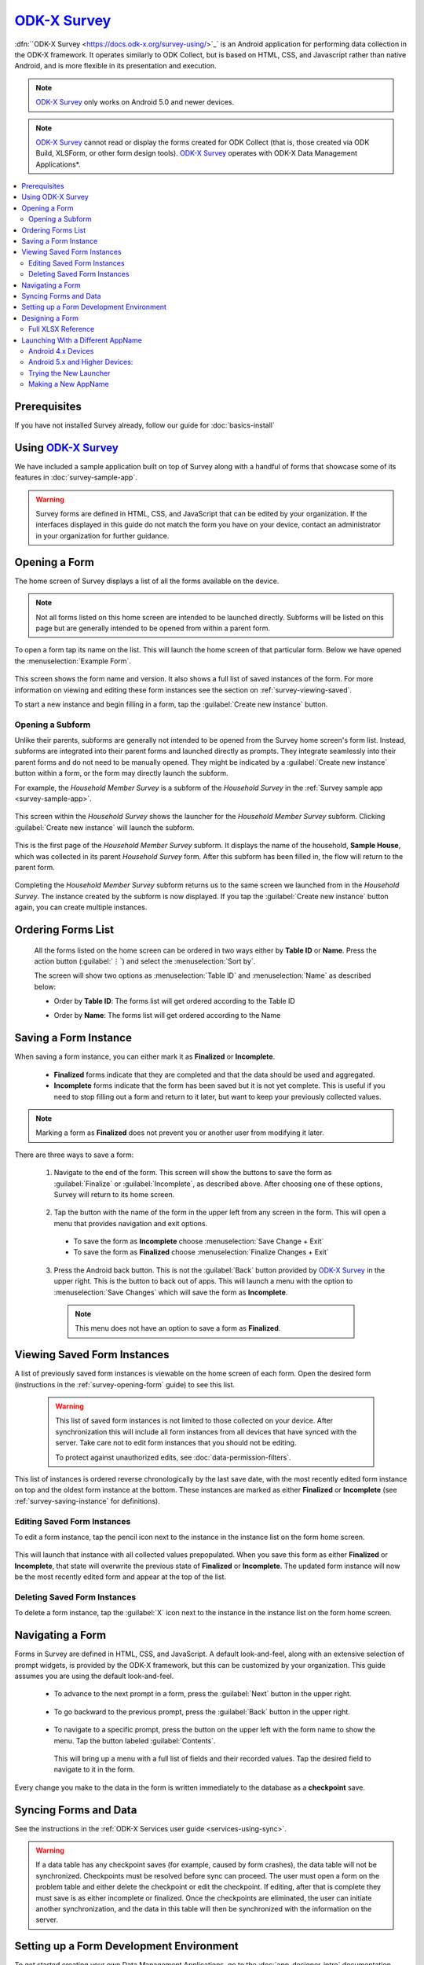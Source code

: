 .. spelling::
  prepopulated
  myapp


`ODK-X Survey <https://docs.odk-x.org/survey-using/>`_
======================

.. _survey-intro:

:dfn:``ODK-X Survey <https://docs.odk-x.org/survey-using/>`_` is an Android application for performing data collection in the ODK-X framework. It operates similarly to ODK Collect, but is based on HTML, CSS, and Javascript rather than native Android, and is more flexible in its presentation and execution.

.. note::

  `ODK-X Survey <https://docs.odk-x.org/survey-using/>`_ only works on Android 5.0 and newer devices.

.. note::

  `ODK-X Survey <https://docs.odk-x.org/survey-using/>`_ cannot read or display the forms created for ODK Collect (that is, those created via ODK Build, XLSForm, or other form design tools). `ODK-X Survey <https://docs.odk-x.org/survey-using/>`_ operates with ODK-X Data Management Applications*.

.. contents:: :local:

.. _survey-managing-prereqs:

Prerequisites
---------------------

If you have not installed Survey already, follow our guide for :doc:`basics-install`


Using `ODK-X Survey <https://docs.odk-x.org/survey-using/>`_
---------------------------------

We have included a sample application built on top of Survey along with a handful of forms that showcase some of its features in :doc:`survey-sample-app`.

.. warning::

  Survey forms are defined in HTML, CSS, and JavaScript that can be edited by your organization. If the interfaces displayed in this guide do not match the form you have on your device, contact an administrator in your organization for further guidance.

.. _survey-using:

.. contents:: :local:

.. _survey-opening-form:

Opening a Form
-----------------------

The home screen of Survey displays a list of all the forms available on the device.

  .. image:: /img/survey-using/survey-home-screen.*
    :alt: Survey Form List
    :class: device-screen-vertical

.. note::

  Not all forms listed on this home screen are intended to be launched directly. Subforms will be listed on this page but are generally intended to be opened from within a parent form.

To open a form tap its name on the list. This will launch the home screen of that particular form. Below we have opened the :menuselection:`Example Form`.

  .. image:: /img/survey-using/survey-example-start.*
    :alt: Survey Example Form
    :class: device-screen-vertical

This screen shows the form name and version. It also shows a full list of saved instances of the form. For more information on viewing and editing these form instances see the section on :ref:`survey-viewing-saved`.

To start a new instance and begin filling in a form, tap the :guilabel:`Create new instance` button.

.. _survey-opening-sub-form:

Opening a Subform
~~~~~~~~~~~~~~~~~~~~~

Unlike their parents, subforms are generally not intended to be opened from the Survey home screen's form list. Instead, subforms are integrated into their parent forms and launched directly as prompts. They integrate seamlessly into their parent forms and do not need to be manually opened. They might be indicated by a :guilabel:`Create new instance` button within a form, or the form may directly launch the subform.

For example, the *Household Member Survey* is a subform of the *Household Survey* in the :ref:`Survey sample app <survey-sample-app>`.

  .. image:: /img/survey-using/survey-household-subform-launch.*
    :alt: Survey Household Subform Launcher
    :class: device-screen-vertical

This screen within the *Household Survey* shows the launcher for the *Household Member Survey* subform. Clicking :guilabel:`Create new instance` will launch the subform.

  .. image:: /img/survey-using/survey-household-member.*
    :alt: Survey Household Member Form
    :class: device-screen-vertical

This is the first page of the *Household Member Survey* subform. It displays the name of the household, **Sample House**, which was collected in its parent *Household Survey* form. After this subform has been filled in, the flow will return to the parent form.

  .. image:: /img/survey-using/survey-household-subform-one.*
    :alt: Survey Household Subform One Entry
    :class: device-screen-vertical

Completing the *Household Member Survey* subform returns us to the same screen we launched from in the *Household Survey*. The instance created by the subform is now displayed. If you tap the :guilabel:`Create new instance` button again, you can create multiple instances.

  .. image:: /img/survey-using/survey-household-subform-two.*
    :alt: Survey Household Subform Two Entry
    :class: device-screen-vertical

.. _survey-ordering-form:

Ordering Forms List 
---------------------

 All the forms listed on the home screen can be ordered in two ways either by **Table ID** or **Name**. Press the action button (:guilabel:`⋮`) and select the :menuselection:`Sort by`.

 The screen will show two options as :menuselection:`Table ID` and :menuselection:`Name` as described below:

 - Order by **Table ID**: The forms list will get ordered according to the Table ID

   .. image:: /img/survey-using/TableID.*
    :alt: Order by TableID
    :class: device-screen-vertical

 - Order by **Name**: The forms list will get ordered according to the Name

   .. image:: /img/survey-using/Name.*
    :alt: Order by Name
    :class: device-screen-vertical

.. _survey-saving-instance:

Saving a Form Instance
------------------------

When saving a form instance, you can either mark it as **Finalized** or **Incomplete**.

  - **Finalized** forms indicate that they are completed and that the data should be used and aggregated.
  - **Incomplete** forms indicate that the form has been saved but it is not yet complete. This is useful if you need to stop filling out a form and return to it later, but want to keep your previously collected values.

.. note::

  Marking a form as **Finalized** does not prevent you or another user from modifying it later.

There are three ways to save a form:

  1. Navigate to the end of the form. This screen will show the buttons to save the form as :guilabel:`Finalize` or :guilabel:`Incomplete`, as described above. After choosing one of these options, Survey will return to its home screen.

    .. image:: /img/survey-using/survey-save-end.*
      :alt: Survey Save Screen
      :class: device-screen-vertical

  2. Tap the button with the name of the form in the upper left from any screen in the form. This will open a menu that provides navigation and exit options.

    - To save the form as **Incomplete** choose :menuselection:`Save Change + Exit`
    - To save the form as **Finalized** choose :menuselection:`Finalize Changes + Exit`

    .. image:: /img/survey-using/survey-save-menu.*
      :alt: Survey Save Menu
      :class: device-screen-vertical

  3. Press the Android back button. This is not the :guilabel:`Back` button provided by `ODK-X Survey <https://docs.odk-x.org/survey-using/>`_ in the upper right. This is the button to back out of apps. This will launch a menu with the option to :menuselection:`Save Changes` which will save the form as **Incomplete**.

    .. image:: /img/survey-using/survey-save-back.*
      :alt: Survey Save Back Button
      :class: device-screen-vertical

    .. note::

      This menu does not have an option to save a form as **Finalized**.


.. _survey-viewing-saved:

Viewing Saved Form Instances
-----------------------------------------------

A list of previously saved form instances is viewable on the home screen of each form. Open the desired form (instructions in the :ref:`survey-opening-form` guide) to see this list.

  .. warning::

    This list of saved form instances is not limited to those collected on your device. After synchronization this will include all form instances from all devices that have synced with the server. Take care not to edit form instances that you should not be editing.

    To protect against unauthorized edits, see :doc:`data-permission-filters`.

  .. image:: /img/survey-using/survey-instance-list.*
    :alt: Survey Edit Instance
    :class: device-screen-vertical

This list of instances is ordered reverse chronologically by the last save date, with the most recently edited form instance on top and the oldest form instance at the bottom. These instances are marked as either **Finalized** or **Incomplete** (see :ref:`survey-saving-instance` for definitions).

.. _survey-edit-saved:

Editing Saved Form Instances
~~~~~~~~~~~~~~~~~~~~~~~~~~~~~~

To edit a form instance, tap the pencil icon next to the instance in the instance list on the form home screen.

  .. image:: /img/survey-using/survey-instance-list-edit.*
    :alt: Survey Instance List
    :class: device-screen-vertical

This will launch that instance with all collected values prepopulated. When you save this form as either **Finalized** or **Incomplete**, that state will overwrite the previous state of **Finalized** or **Incomplete**. The updated form instance will now be the most recently edited form and appear at the top of the list.

.. _survey-delete-saved:

Deleting Saved Form Instances
~~~~~~~~~~~~~~~~~~~~~~~~~~~~~~~~~~~~~~~~

To delete a form instance, tap the :guilabel:`X` icon next to the instance in the instance list on the form home screen.

  .. image:: /img/survey-using/survey-instance-list-delete.*
    :alt: Survey Delete Instance
    :class: device-screen-vertical

.. _survey-navigating:

Navigating a Form
-----------------------

Forms in Survey are defined in HTML, CSS, and JavaScript. A default look-and-feel, along with an extensive selection of prompt widgets, is provided by the ODK-X framework, but this can be customized by your organization. This guide assumes you are using the default look-and-feel.

  - To advance to the next prompt in a form, press the :guilabel:`Next` button in the upper right.

      .. image:: /img/survey-using/survey-navigate-forward.*
        :alt: Survey Next Button
        :class: device-screen-vertical

  - To go backward to the previous prompt, press the :guilabel:`Back` button in the upper right.

      .. image:: /img/survey-using/survey-navigate-back.*
        :alt: Survey Back Button
        :class: device-screen-vertical

  - To navigate to a specific prompt, press the button on the upper left with the form name to show the menu. Tap the button labeled :guilabel:`Contents`.

      .. image:: /img/survey-using/survey-navigate-menu.*
        :alt: Survey Menu
        :class: device-screen-vertical

    This will bring up a menu with a full list of fields and their recorded values. Tap the desired field to navigate to it in the form.

      .. image:: /img/survey-using/survey-navigate-menu-list.*
        :alt: Survey Navigation Menu
        :class: device-screen-vertical

Every change you make to the data in the form is written immediately to the database as a **checkpoint** save.

.. _survey-using-syncing:

Syncing Forms and Data
--------------------------

See the instructions in the :ref:`ODK-X Services user guide <services-using-sync>`.

.. warning::

  If a data table has any checkpoint saves (for example, caused by form crashes), the data table will not be synchronized. Checkpoints must be resolved before sync can proceed. The user must open a form on the problem table and either delete the checkpoint or edit the checkpoint. If editing, after that is complete they must save is as either incomplete or finalized. Once the checkpoints are eliminated, the user can initiate another synchronization, and the data in this table will then be synchronized with the information on the server.


.. _survey-dev-environment:

Setting up a Form Development Environment
--------------------------------------------

To get started creating your own Data Management Applications, go to the :doc:`app-designer-intro` documentation.

.. _survey-designing-form:

Designing a Form
--------------------

Basic instructions for designing Survey forms are provided in the :ref:`build-app-designing-a-form`.

Survey forms are created in :program:`Excel` and saved as :file:`.xlsx` files. These are converted into form definitions using the :doc:`xlsx-converter-intro`. The linked guide should help you create and modify the files to create your own forms.

.. _survey-xlsx-reference:

Full XLSX Reference
~~~~~~~~~~~~~~~~~~~~~

Use the :doc:`xlsx-converter-reference` to find all the features you can use in your Survey forms.

.. _survey-launching-appname:



Launching With a Different AppName
---------------------------------------------

The ODK-X tools are designed to support multiple independent Data Management Applications running on the Android device. Each of our tools has the ability to run in the context of either a default application name, or a specified application name.

By default, `ODK-X Survey <https://docs.odk-x.org/survey-using/>`_ runs under the *default* application name (as does ODK-X Tables and the other ODK-X tools). Application names correspond to the name of the directory under :file:`/sdcard/opendatakit` where the configuration and data files for that application are stored.

.. warning::

  Though the Android tools support multiple AppNames on the device, each :doc:`cloud-endpoints-intro` only supports one AppName at a time. For each application you have running on the device, you will need a new Cloud Endpoint that is configured with that AppName.

  Each Data Management Application will store its own server configuration. Therefore after an initial setup that points each application at its proper server, the user will not need to remember which server hosts which app.

Here we describe how to launch the ODK-X tools into an application name of your choice with the use of widget shortcuts.

First, you must create an alternative application. As a contrived example, we will make an exact copy of the *default* application on the device with a new name. To do so, first load an application to the device (such as the :ref:`sample application <survey-sample-app-install>`). Then open :program:`OI File Manager`, navigate to the :file:`/sdcard/opendatakit` directory, and copy the *default* directory, renaming it *myapp*. You have now created the *myapp* application! It is isolated from and operates independently of the default application.

To launch and use that application:

.. _survey-launching-appname-android-4:

Android 4.x Devices
~~~~~~~~~~~~~~~~~~~~~~~~~

.. note::

  Please note that `ODK-X Survey <https://docs.odk-x.org/survey-using/>`_ version 2.1.9 does not support Android 4.x. Its minimum Android version is 5.0

  #. Choose to view the installed applications.
  #. Select the :guilabel:`Widgets` tab at the top of that screen.
  #. Navigate through the available widgets, and select and hold the :guilabel:``ODK-X Survey <https://docs.odk-x.org/survey-using/>`_ Form` widget. Drag and drop it onto one of your Android launcher (home) screens.
  #. A list of available applications and forms will appear, in the form of application name for applications, and :menuselection:`application name --> form name` for each form within an application. Pick the :menuselection:`myapp` application that you created via :program:`OI File Manager`.

.. _survey-launching-appname-android-5:

Android 5.x and Higher Devices:
~~~~~~~~~~~~~~~~~~~~~~~~~~~~~~~~~~~~~~~~

  #. Long press an open area of the device home screen
  #. Select the :guilabel:`Widgets` tab at the bottom of resulting screen.
  #. Navigate through the available widgets, and select and hold the :guilabel:``ODK-X Survey <https://docs.odk-x.org/survey-using/>`_ Form` widget. Drag and drop it onto one of your Android launcher (home) screens.
  #. A list of available applications and forms will appear, in the form of application name for applications, and :menuselection:`application name --> form name` for each form within an application. Pick the :menuselection:`myapp` application that you created via :program:`OI File Manager`.

.. _survey-launching-appname-try-new:

Trying the New Launcher
~~~~~~~~~~~~~~~~~~~~~~~~~~

Now, play around with launching `ODK-X Survey <https://docs.odk-x.org/survey-using/>`_ using this application shortcut and :guilabel:`Finalizing` a new filled-in form. Exit `ODK-X Survey <https://docs.odk-x.org/survey-using/>`_, and launch it from the applications list (so that it launches as the default application). Verify that you do not see that newly filled-in form. You can also create a new filled-in form in this default application and confirm that it is not visible in the myapp application.

This highlights the isolation of Data Management Applications in the ODK-X tools. This is even more powerful with applications that use ODK-X Tables because you can create entirely isolated applications, such as a forestry app and a health clinic app, and have the forms and data entirely independent of each other.

This eliminates the need for different groups to fork the ODK-X code base.

.. _survey-launching-appname-make-new:

Making a New AppName
~~~~~~~~~~~~~~~~~~~~~~~~~~~~~~~~~~~~~~

  1. Download a new copy of :doc:`app-designer-intro`. Clear out the :file:`config` directory as you normally would.
  2. Open :file:`app-designer/gruntfile.js`.
  3. In the :code:`modle.exports` function, find the variable :code:`tablesConfig`.
  4. Modify the value of :code:`appName` in variable :code:`tablesConfig`. This value starts as *default*. Set it to the desired new AppName.

    .. note::

      The new AppName cannot be the same as another AppName that already exists on the device.

  5. Save :file:`Gruntfile.js`
  6. Develop your Data Management Application and push it to the device the normal way (instructions in the :ref:`guide <build-app-pushing>`).

Using the above technique will keep your apps cleanly separated. You can also maintain multiple Data Management Applications in the same Application Designer instance by making alternative :file:`app-designer/app` directories and creating new :program:`Grunt` tasks to push them to the device.
